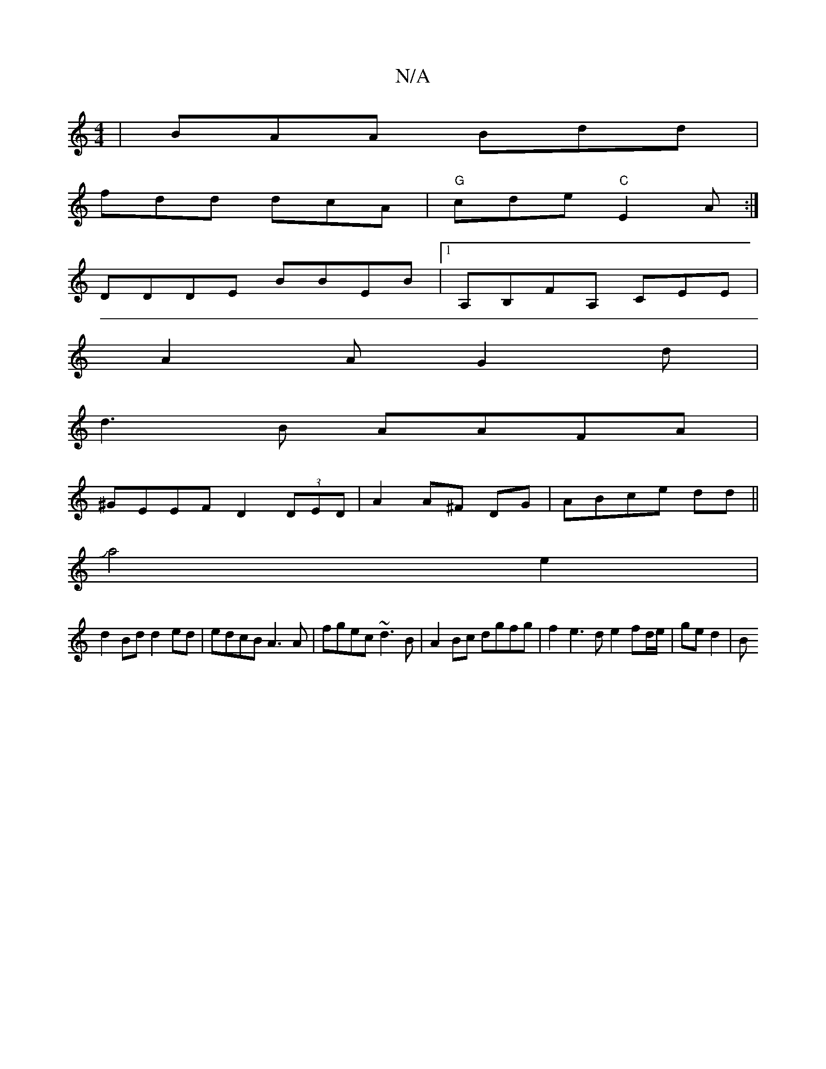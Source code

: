 X:1
T:N/A
M:4/4
R:N/A
K:Cmajor
| BAA Bdd |
fdd dcA |"G"cde "C"E2 A :|
DDDE BBEB |1 A,B,FA, CEE|
A2 A G2 d |
d3B AAFA|
^GEEF D2(3DED|A2 A^F DG|ABce dd||
Ja4 e2 |
d2 Bd d2ed|edcB A3A | fgec ~d3B |A2 Bc dgfg | f2 e3 d e2 fd/e/|ge d2|B